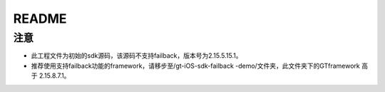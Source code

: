======================
README
======================

注意
===========================

* 此工程文件为初始的sdk源码，该源码不支持failback，版本号为2.15.5.15.1。
* 推荐使用支持failback功能的framework，请移步至/gt-iOS-sdk-failback -demo/文件夹，此文件夹下的GTframework 高于 2.15.8.7.1。